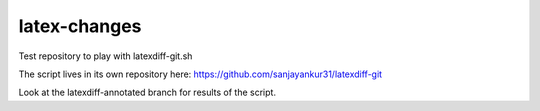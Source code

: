 latex-changes
-------------

Test repository to play with latexdiff-git.sh

The script lives in its own repository here: https://github.com/sanjayankur31/latexdiff-git

Look at the latexdiff-annotated branch for results of the script.
